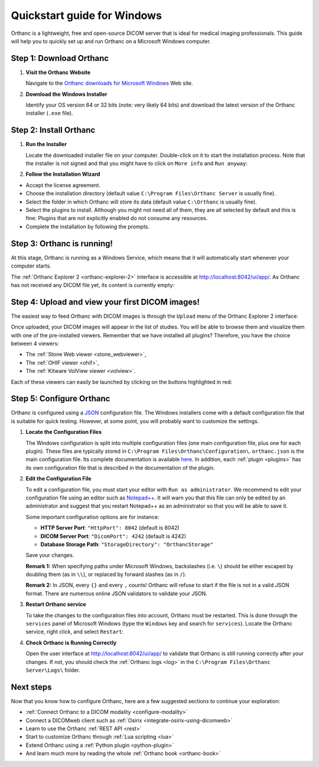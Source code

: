 .. _quick-start-windows:

Quickstart guide for Windows
============================

Orthanc is a lightweight, free and open-source DICOM server that is ideal for medical imaging professionals. This guide will help you to quickly set up and run Orthanc on a Microsoft Windows computer.

Step 1: Download Orthanc
------------------------

1. **Visit the Orthanc Website**

   Navigate to the `Orthanc downloads for Microsoft Windows <https://www.orthanc-server.com/download-windows.php>`__ Web site.

2. **Download the Windows Installer**

   Identify your OS version 64 or 32 bits (note: very likely 64 bits) and download the latest version of the Orthanc installer (``.exe`` file).

Step 2: Install Orthanc
-----------------------

1. **Run the Installer**

   Locate the downloaded installer file on your computer. Double-click on it to start the installation process.  Note that the installer is not signed and that you might have to click on ``More info`` and ``Run anyway``:

.. image:: ../images/win-quick-start-protect.png
           :align: center
           :width: 60%

2. **Follow the Installation Wizard**

* Accept the license agreement.
* Choose the installation directory (default value ``C:\Program Files\Orthanc Server`` is usually fine).
* Select the folder in which Orthanc will store its data (default value ``C:\Orthanc`` is usually fine).
* Select the plugins to install.  Although you might not need all of them, they are all selected by default and this is fine: Plugins that are not explicitly enabled do not consume any resources.
* Complete the installation by following the prompts.

.. image:: ../images/win-quick-start-inst.png
           :align: center
           :width: 40%

Step 3: Orthanc is running!
---------------------------

At this stage, Orthanc is running as a Windows Service, which means that it will automatically start whenever your computer starts.

The :ref:`Orthanc Explorer 2 <orthanc-explorer-2>` interface is accessible at `http://localhost:8042/ui/app/ <http://localhost:8042/ui/app/>`__. As Orthanc has not received any DICOM file yet, its content is currently empty:

.. image:: ../images/win-quick-start-orthanc-empty.png
           :align: center
           :width: 80%

Step 4: Upload and view your first DICOM images!
------------------------------------------------

The easiest way to feed Orthanc with DICOM images is through the ``Upload`` menu of the Orthanc Explorer 2 interface:

.. image:: ../images/win-quick-start-orthanc-upload.png
           :align: center
           :width: 40%

Once uploaded, your DICOM images will appear in the list of studies. You will be able to browse them and visualize them with one of the pre-installed viewers.
Remember that we have installed all plugins? Therefore, you have the choice between 4 viewers:

* The :ref:`Stone Web viewer <stone_webviewer>`,
* The :ref:`OHIF viewer <ohif>`,
* The :ref:`Kitware VolView viewer <volview>`.

Each of these viewers can easily be launched by clicking on the buttons highlighted in red:

.. image:: ../images/win-quick-start-orthanc-study-list.png
           :align: center
           :width: 80%

Step 5: Configure Orthanc
-------------------------

Orthanc is configured using a `JSON <https://en.wikipedia.org/wiki/JSON>`__ configuration file. The Windows installers come with a default configuration file that is suitable for quick testing.
However, at some point, you will probably want to customize the settings.

1. **Locate the Configuration Files**

   The Windows configuration is split into multiple configuration files (one main configuration file, plus one for each plugin). These files are typically stored in ``C:\Program Files\Orthanc\Configuration\``.
   ``orthanc.json`` is the main configuration file.  Its complete documentation is available `here <https://orthanc.uclouvain.be/hg/orthanc/file/tip/OrthancServer/Resources/Configuration.json>`__.
   In addition, each :ref:`plugin <plugins>` has its own configuration file that is described in the documentation of the plugin.

.. image:: ../images/win-quick-start-config-files.png
            :align: center
            :width: 40%

2. **Edit the Configuration File**

   To edit a configuration file, you must start your editor with ``Run as administrator``.
   We recommend to edit your configuration file using an editor such as `Notepad++ <https://notepad-plus-plus.org/>`__.
   It will warn you that this file can only be edited by an administrator and suggest that you restart Notepad++ as an administrator so that you will be able to save it.

   Some important configuration options are for instance:
   
   * **HTTP Server Port**: ``"HttpPort": 8042`` (default is 8042)
   * **DICOM Server Port**: ``"DicomPort": 4242`` (default is 4242)
   * **Database Storage Path**: ``"StorageDirectory": "OrthancStorage"``

   Save your changes.

   **Remark 1:** When specifying paths under Microsoft Windows,
   backslashes (i.e. ``\``) should be either escaped by doubling them (as
   in ``\\``), or replaced by forward slashes (as in ``/``).

   **Remark 2:** In JSON, every ``{}`` and every ``,`` counts!  Orthanc will refuse to
   start if the file is not in a valid JSON format.  There are numerous online JSON validators to validate your
   JSON.

3. **Restart Orthanc service**

   To take the changes to the configuration files into account, Orthanc must be restarted.  This is done through the
   ``services`` panel of Microsoft Windows (type the ``Windows`` key and search for ``services``).  Locate the Orthanc service, right click, and select ``Restart``:


.. image:: ../images/win-quick-start-services.png
            :align: center
            :width: 70%

4. **Check Orthanc is Running Correctly**

   Open the user interface at `http://localhost:8042/ui/app/ <http://localhost:8042/ui/app/>`__ to validate that Orthanc is still running correctly after your changes.
   If not, you should check the :ref:`Orthanc logs <log>` in the ``C:\Program Files\Orthanc Server\Logs\`` folder.


Next steps
----------

Now that you know how to configure Orthanc, here are a few suggested sections to continue your exploration:

* :ref:`Connect Orthanc to a DICOM modality <configure-modality>`
* Connect a DICOMweb client such as :ref:`Osirix <integrate-osirix-using-dicomweb>`
* Learn to use the Orthanc :ref:`REST API <rest>`
* Start to customize Orthanc through :ref:`Lua scripting <lua>`
* Extend Orthanc using a :ref:`Python plugin <python-plugin>`
* And learn much more by reading the whole :ref:`Orthanc book <orthanc-book>`
